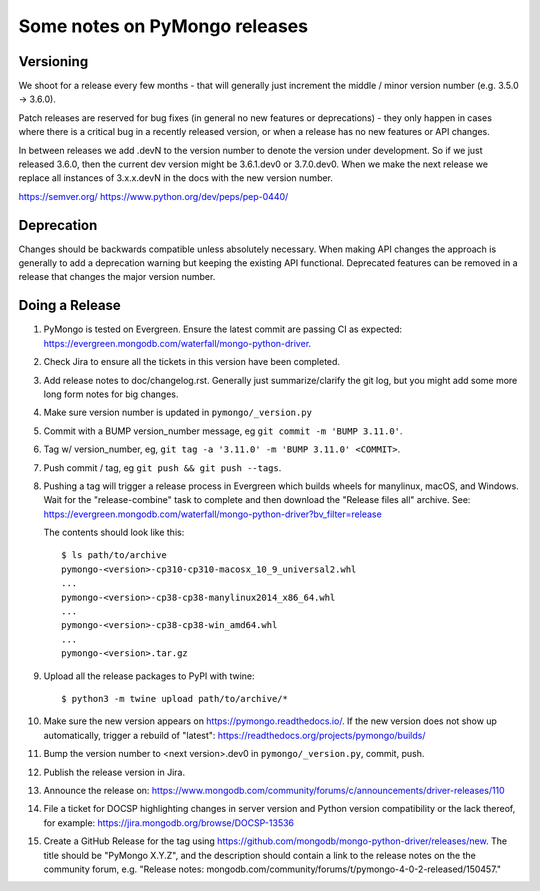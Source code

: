 Some notes on PyMongo releases
==============================

Versioning
----------

We shoot for a release every few months - that will generally just
increment the middle / minor version number (e.g. 3.5.0 -> 3.6.0).

Patch releases are reserved for bug fixes (in general no new features
or deprecations) - they only happen in cases where there is a critical
bug in a recently released version, or when a release has no new
features or API changes.

In between releases we add .devN to the version number to denote the version
under development. So if we just released 3.6.0, then the current dev
version might be 3.6.1.dev0 or 3.7.0.dev0. When we make the next release we
replace all instances of 3.x.x.devN in the docs with the new version number.

https://semver.org/
https://www.python.org/dev/peps/pep-0440/

Deprecation
-----------

Changes should be backwards compatible unless absolutely necessary. When making
API changes the approach is generally to add a deprecation warning but keeping
the existing API functional. Deprecated features can be removed in a release
that changes the major version number.

Doing a Release
---------------

1. PyMongo is tested on Evergreen. Ensure the latest commit are passing CI
   as expected: https://evergreen.mongodb.com/waterfall/mongo-python-driver.

2. Check Jira to ensure all the tickets in this version have been completed.

3. Add release notes to doc/changelog.rst. Generally just summarize/clarify
   the git log, but you might add some more long form notes for big changes.

4. Make sure version number is updated in ``pymongo/_version.py``

5. Commit with a BUMP version_number message, eg ``git commit -m 'BUMP 3.11.0'``.

6. Tag w/ version_number, eg, ``git tag -a '3.11.0' -m 'BUMP 3.11.0' <COMMIT>``.

7. Push commit / tag, eg ``git push && git push --tags``.

8. Pushing a tag will trigger a release process in Evergreen which builds
   wheels for manylinux, macOS, and Windows. Wait for the "release-combine"
   task to complete and then download the "Release files all" archive. See:
   https://evergreen.mongodb.com/waterfall/mongo-python-driver?bv_filter=release

   The contents should look like this::

     $ ls path/to/archive
     pymongo-<version>-cp310-cp310-macosx_10_9_universal2.whl
     ...
     pymongo-<version>-cp38-cp38-manylinux2014_x86_64.whl
     ...
     pymongo-<version>-cp38-cp38-win_amd64.whl
     ...
     pymongo-<version>.tar.gz

9. Upload all the release packages to PyPI with twine::

     $ python3 -m twine upload path/to/archive/*

10. Make sure the new version appears on https://pymongo.readthedocs.io/. If the
    new version does not show up automatically, trigger a rebuild of "latest":
    https://readthedocs.org/projects/pymongo/builds/

11. Bump the version number to <next version>.dev0 in ``pymongo/_version.py``,
    commit, push.

12. Publish the release version in Jira.

13. Announce the release on:
    https://www.mongodb.com/community/forums/c/announcements/driver-releases/110

14. File a ticket for DOCSP highlighting changes in server version and Python
    version compatibility or the lack thereof, for example:
    https://jira.mongodb.org/browse/DOCSP-13536

15. Create a GitHub Release for the tag using
    https://github.com/mongodb/mongo-python-driver/releases/new.
    The title should be "PyMongo X.Y.Z", and the description should contain
    a link to the release notes on the the community forum, e.g.
    "Release notes: mongodb.com/community/forums/t/pymongo-4-0-2-released/150457."
